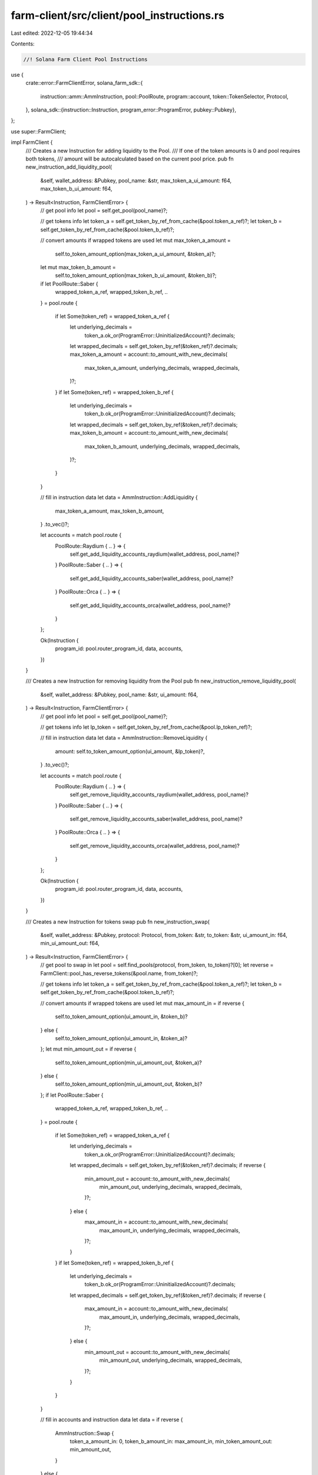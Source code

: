 farm-client/src/client/pool_instructions.rs
===========================================

Last edited: 2022-12-05 19:44:34

Contents:

.. code-block:: rs

    //! Solana Farm Client Pool Instructions

use {
    crate::error::FarmClientError,
    solana_farm_sdk::{
        instruction::amm::AmmInstruction, pool::PoolRoute, program::account, token::TokenSelector,
        Protocol,
    },
    solana_sdk::{instruction::Instruction, program_error::ProgramError, pubkey::Pubkey},
};

use super::FarmClient;

impl FarmClient {
    /// Creates a new Instruction for adding liquidity to the Pool.
    /// If one of the token amounts is 0 and pool requires both tokens,
    /// amount will be autocalculated based on the current pool price.
    pub fn new_instruction_add_liquidity_pool(
        &self,
        wallet_address: &Pubkey,
        pool_name: &str,
        max_token_a_ui_amount: f64,
        max_token_b_ui_amount: f64,
    ) -> Result<Instruction, FarmClientError> {
        // get pool info
        let pool = self.get_pool(pool_name)?;

        // get tokens info
        let token_a = self.get_token_by_ref_from_cache(&pool.token_a_ref)?;
        let token_b = self.get_token_by_ref_from_cache(&pool.token_b_ref)?;

        // convert amounts if wrapped tokens are used
        let mut max_token_a_amount =
            self.to_token_amount_option(max_token_a_ui_amount, &token_a)?;
        let mut max_token_b_amount =
            self.to_token_amount_option(max_token_b_ui_amount, &token_b)?;
        if let PoolRoute::Saber {
            wrapped_token_a_ref,
            wrapped_token_b_ref,
            ..
        } = pool.route
        {
            if let Some(token_ref) = wrapped_token_a_ref {
                let underlying_decimals =
                    token_a.ok_or(ProgramError::UninitializedAccount)?.decimals;
                let wrapped_decimals = self.get_token_by_ref(&token_ref)?.decimals;
                max_token_a_amount = account::to_amount_with_new_decimals(
                    max_token_a_amount,
                    underlying_decimals,
                    wrapped_decimals,
                )?;
            }
            if let Some(token_ref) = wrapped_token_b_ref {
                let underlying_decimals =
                    token_b.ok_or(ProgramError::UninitializedAccount)?.decimals;
                let wrapped_decimals = self.get_token_by_ref(&token_ref)?.decimals;
                max_token_b_amount = account::to_amount_with_new_decimals(
                    max_token_b_amount,
                    underlying_decimals,
                    wrapped_decimals,
                )?;
            }
        }

        // fill in instruction data
        let data = AmmInstruction::AddLiquidity {
            max_token_a_amount,
            max_token_b_amount,
        }
        .to_vec()?;

        let accounts = match pool.route {
            PoolRoute::Raydium { .. } => {
                self.get_add_liquidity_accounts_raydium(wallet_address, pool_name)?
            }
            PoolRoute::Saber { .. } => {
                self.get_add_liquidity_accounts_saber(wallet_address, pool_name)?
            }
            PoolRoute::Orca { .. } => {
                self.get_add_liquidity_accounts_orca(wallet_address, pool_name)?
            }
        };

        Ok(Instruction {
            program_id: pool.router_program_id,
            data,
            accounts,
        })
    }

    /// Creates a new Instruction for removing liquidity from the Pool
    pub fn new_instruction_remove_liquidity_pool(
        &self,
        wallet_address: &Pubkey,
        pool_name: &str,
        ui_amount: f64,
    ) -> Result<Instruction, FarmClientError> {
        // get pool info
        let pool = self.get_pool(pool_name)?;

        // get tokens info
        let lp_token = self.get_token_by_ref_from_cache(&pool.lp_token_ref)?;

        // fill in instruction data
        let data = AmmInstruction::RemoveLiquidity {
            amount: self.to_token_amount_option(ui_amount, &lp_token)?,
        }
        .to_vec()?;

        let accounts = match pool.route {
            PoolRoute::Raydium { .. } => {
                self.get_remove_liquidity_accounts_raydium(wallet_address, pool_name)?
            }
            PoolRoute::Saber { .. } => {
                self.get_remove_liquidity_accounts_saber(wallet_address, pool_name)?
            }
            PoolRoute::Orca { .. } => {
                self.get_remove_liquidity_accounts_orca(wallet_address, pool_name)?
            }
        };

        Ok(Instruction {
            program_id: pool.router_program_id,
            data,
            accounts,
        })
    }

    /// Creates a new Instruction for tokens swap
    pub fn new_instruction_swap(
        &self,
        wallet_address: &Pubkey,
        protocol: Protocol,
        from_token: &str,
        to_token: &str,
        ui_amount_in: f64,
        min_ui_amount_out: f64,
    ) -> Result<Instruction, FarmClientError> {
        // get pool to swap in
        let pool = self.find_pools(protocol, from_token, to_token)?[0];
        let reverse = FarmClient::pool_has_reverse_tokens(&pool.name, from_token)?;

        // get tokens info
        let token_a = self.get_token_by_ref_from_cache(&pool.token_a_ref)?;
        let token_b = self.get_token_by_ref_from_cache(&pool.token_b_ref)?;

        // convert amounts if wrapped tokens are used
        let mut max_amount_in = if reverse {
            self.to_token_amount_option(ui_amount_in, &token_b)?
        } else {
            self.to_token_amount_option(ui_amount_in, &token_a)?
        };
        let mut min_amount_out = if reverse {
            self.to_token_amount_option(min_ui_amount_out, &token_a)?
        } else {
            self.to_token_amount_option(min_ui_amount_out, &token_b)?
        };
        if let PoolRoute::Saber {
            wrapped_token_a_ref,
            wrapped_token_b_ref,
            ..
        } = pool.route
        {
            if let Some(token_ref) = wrapped_token_a_ref {
                let underlying_decimals =
                    token_a.ok_or(ProgramError::UninitializedAccount)?.decimals;
                let wrapped_decimals = self.get_token_by_ref(&token_ref)?.decimals;
                if reverse {
                    min_amount_out = account::to_amount_with_new_decimals(
                        min_amount_out,
                        underlying_decimals,
                        wrapped_decimals,
                    )?;
                } else {
                    max_amount_in = account::to_amount_with_new_decimals(
                        max_amount_in,
                        underlying_decimals,
                        wrapped_decimals,
                    )?;
                }
            }
            if let Some(token_ref) = wrapped_token_b_ref {
                let underlying_decimals =
                    token_b.ok_or(ProgramError::UninitializedAccount)?.decimals;
                let wrapped_decimals = self.get_token_by_ref(&token_ref)?.decimals;
                if reverse {
                    max_amount_in = account::to_amount_with_new_decimals(
                        max_amount_in,
                        underlying_decimals,
                        wrapped_decimals,
                    )?;
                } else {
                    min_amount_out = account::to_amount_with_new_decimals(
                        min_amount_out,
                        underlying_decimals,
                        wrapped_decimals,
                    )?;
                }
            }
        }

        // fill in accounts and instruction data
        let data = if reverse {
            AmmInstruction::Swap {
                token_a_amount_in: 0,
                token_b_amount_in: max_amount_in,
                min_token_amount_out: min_amount_out,
            }
        } else {
            AmmInstruction::Swap {
                token_a_amount_in: max_amount_in,
                token_b_amount_in: 0,
                min_token_amount_out: min_amount_out,
            }
        }
        .to_vec()?;

        let accounts = match pool.route {
            PoolRoute::Raydium { .. } => {
                self.get_swap_accounts_raydium(wallet_address, &pool.name)?
            }
            PoolRoute::Saber { .. } => self.get_swap_accounts_saber(wallet_address, &pool.name)?,
            PoolRoute::Orca { .. } => self.get_swap_accounts_orca(wallet_address, &pool.name)?,
        };

        Ok(Instruction {
            program_id: pool.router_program_id,
            data,
            accounts,
        })
    }

    /// Creates a new Instruction for wrapping the token into protocol specific token
    pub fn new_instruction_wrap_token(
        &self,
        wallet_address: &Pubkey,
        pool_name: &str,
        token_to_wrap: TokenSelector,
        ui_amount: f64,
    ) -> Result<Instruction, FarmClientError> {
        // get pool info
        let pool = self.get_pool(pool_name)?;

        // get underlying token info
        let token = if token_to_wrap == TokenSelector::TokenA {
            self.get_token_by_ref_from_cache(&pool.token_a_ref)?
        } else {
            self.get_token_by_ref_from_cache(&pool.token_b_ref)?
        };

        // fill in instruction data
        let data = AmmInstruction::WrapToken {
            amount: self.to_token_amount_option(ui_amount, &token)?,
        }
        .to_vec()?;

        let accounts = match pool.route {
            PoolRoute::Saber { .. } => {
                self.get_wrap_token_accounts_saber(wallet_address, pool_name, token_to_wrap)?
            }
            _ => {
                panic!("WrapToken instruction is not supported for this route type");
            }
        };

        Ok(Instruction {
            program_id: pool.router_program_id,
            data,
            accounts,
        })
    }

    /// Creates a new Instruction for unwrapping original token from protocol specific token
    pub fn new_instruction_unwrap_token(
        &self,
        wallet_address: &Pubkey,
        pool_name: &str,
        token_to_unwrap: TokenSelector,
        ui_amount: f64,
    ) -> Result<Instruction, FarmClientError> {
        // get pool info
        let pool = self.get_pool(pool_name)?;

        let (accounts, decimals) = match pool.route {
            PoolRoute::Saber {
                wrapped_token_a_ref,
                wrapped_token_b_ref,
                ..
            } => {
                let token = if token_to_unwrap == TokenSelector::TokenA {
                    self.get_token_by_ref_from_cache(&wrapped_token_a_ref)?
                } else {
                    self.get_token_by_ref_from_cache(&wrapped_token_b_ref)?
                };
                (
                    self.get_wrap_token_accounts_saber(wallet_address, pool_name, token_to_unwrap)?,
                    token.ok_or(ProgramError::UninitializedAccount)?.decimals,
                )
            }
            _ => {
                panic!("UnwrapToken instruction is not supported for this route type");
            }
        };

        Ok(Instruction {
            program_id: pool.router_program_id,
            data: AmmInstruction::UnwrapToken {
                amount: self.ui_amount_to_tokens_with_decimals(ui_amount, decimals)?,
            }
            .to_vec()?,
            accounts,
        })
    }

    /// Creates a new complete set of Instructions for adding liquidity to the Pool
    pub fn all_instructions_add_liquidity_pool(
        &self,
        wallet_address: &Pubkey,
        pool_name: &str,
        max_token_a_ui_amount: f64,
        max_token_b_ui_amount: f64,
    ) -> Result<Vec<Instruction>, FarmClientError> {
        if max_token_a_ui_amount < 0.0
            || max_token_b_ui_amount < 0.0
            || (max_token_a_ui_amount == 0.0 && max_token_b_ui_amount == 0.0)
        {
            return Err(FarmClientError::ValueError(format!(
                "Invalid add liquidity amounts {} and {} specified for Pool {}: Must be greater or equal to zero and at least one non-zero.",
                max_token_a_ui_amount, max_token_b_ui_amount, pool_name
            )));
        }
        // if one of the tokens is SOL and amount is zero, we need to estimate that
        // amount to get it transfered to WSOL
        let is_saber_pool = pool_name.starts_with("SBR.");
        let (is_token_a_sol, is_token_b_sol) = self.pool_has_sol_tokens(pool_name)?;
        let token_a_ui_amount = if max_token_a_ui_amount == 0.0 && is_token_a_sol && !is_saber_pool
        {
            let pool_price = self.get_pool_price(pool_name)?;
            if pool_price > 0.0 {
                max_token_b_ui_amount * 1.03 / pool_price
            } else {
                0.0
            }
        } else {
            max_token_a_ui_amount
        };
        let token_b_ui_amount = if max_token_b_ui_amount == 0.0 && is_token_b_sol && !is_saber_pool
        {
            max_token_a_ui_amount * self.get_pool_price(pool_name)? * 1.03
        } else {
            max_token_b_ui_amount
        };

        let mut inst = Vec::<Instruction>::new();
        let _ = self.check_pool_accounts(
            wallet_address,
            pool_name,
            token_a_ui_amount,
            token_b_ui_amount,
            0.0,
            true,
            &mut inst,
        )?;

        // check if tokens need to be wrapped to a Saber decimal token
        if is_saber_pool {
            let (is_token_a_wrapped, is_token_b_wrapped) =
                self.pool_has_saber_wrapped_tokens(pool_name)?;
            if is_token_a_wrapped && max_token_a_ui_amount > 0.0 {
                inst.push(self.new_instruction_wrap_token(
                    wallet_address,
                    pool_name,
                    TokenSelector::TokenA,
                    max_token_a_ui_amount,
                )?);
            }
            if is_token_b_wrapped && max_token_b_ui_amount > 0.0 {
                inst.push(self.new_instruction_wrap_token(
                    wallet_address,
                    pool_name,
                    TokenSelector::TokenB,
                    max_token_b_ui_amount,
                )?);
            }
        }

        // create and send instruction
        inst.push(self.new_instruction_add_liquidity_pool(
            wallet_address,
            pool_name,
            max_token_a_ui_amount,
            max_token_b_ui_amount,
        )?);
        if is_token_a_sol || is_token_b_sol {
            inst.push(self.new_instruction_close_token_account(wallet_address, "SOL")?);
        }

        Ok(inst)
    }

    /// Creates a new complete set of Instructions for removing liquidity from the Pool
    pub fn all_instructions_remove_liquidity_pool(
        &self,
        wallet_address: &Pubkey,
        pool_name: &str,
        ui_amount: f64,
    ) -> Result<Vec<Instruction>, FarmClientError> {
        let mut inst = Vec::<Instruction>::new();
        let _ = self.check_pool_accounts(
            wallet_address,
            pool_name,
            0.0,
            0.0,
            ui_amount,
            true,
            &mut inst,
        )?;

        inst.push(self.new_instruction_remove_liquidity_pool(
            wallet_address,
            pool_name,
            ui_amount,
        )?);

        // check if tokens need to be unwrapped
        let (is_token_a_sol, is_token_b_sol) = self.pool_has_sol_tokens(pool_name)?;
        let (is_token_a_wrapped, is_token_b_wrapped) =
            self.pool_has_saber_wrapped_tokens(pool_name)?;

        if is_token_a_wrapped {
            inst.push(self.new_instruction_unwrap_token(
                wallet_address,
                pool_name,
                TokenSelector::TokenA,
                0.0,
            )?);
        }
        if is_token_b_wrapped {
            inst.push(self.new_instruction_unwrap_token(
                wallet_address,
                pool_name,
                TokenSelector::TokenB,
                0.0,
            )?);
        }
        if is_token_a_sol || is_token_b_sol {
            inst.push(self.new_instruction_close_token_account(wallet_address, "SOL")?);
        }

        Ok(inst)
    }

    /// Creates a new complete set of Instructions for swapping tokens
    pub fn all_instructions_swap(
        &self,
        wallet_address: &Pubkey,
        protocol: Protocol,
        from_token: &str,
        to_token: &str,
        ui_amount_in: f64,
        min_ui_amount_out: f64,
    ) -> Result<Vec<Instruction>, FarmClientError> {
        // find pool to swap in
        let pool = self.find_pools(protocol, from_token, to_token)?[0];

        // check amount
        if ui_amount_in < 0.0 {
            return Err(FarmClientError::ValueError(format!(
                "Invalid token amount {} specified for pool {}: Must be zero or greater.",
                ui_amount_in,
                pool.name.as_str()
            )));
        }

        // if amount is zero use entire balance
        let ui_amount_in = if ui_amount_in == 0.0 {
            if from_token == "SOL" {
                return Err(FarmClientError::ValueError(format!(
                    "Invalid SOL amount {} specified for pool {}: Must be greater than zero.",
                    ui_amount_in,
                    pool.name.as_str()
                )));
            }
            let balance = self.get_token_account_balance(wallet_address, from_token)?;
            if balance == 0.0 {
                return Err(FarmClientError::InsufficientBalance(from_token.to_string()));
            }
            balance
        } else {
            ui_amount_in
        };

        // check token accounts
        let mut inst = Vec::<Instruction>::new();
        let reverse = FarmClient::pool_has_reverse_tokens(&pool.name, from_token)?;
        if reverse {
            let _ = self.check_pool_accounts(
                wallet_address,
                &pool.name,
                0.0,
                ui_amount_in,
                0.0,
                false,
                &mut inst,
            )?;
        } else {
            let _ = self.check_pool_accounts(
                wallet_address,
                &pool.name,
                ui_amount_in,
                0.0,
                0.0,
                false,
                &mut inst,
            )?;
        }

        // check if tokens must be wrapped to Saber decimal token
        let (is_token_a_wrapped, is_token_b_wrapped) =
            self.pool_has_saber_wrapped_tokens(&pool.name)?;
        if is_token_a_wrapped && !reverse {
            inst.push(self.new_instruction_wrap_token(
                wallet_address,
                &pool.name,
                TokenSelector::TokenA,
                ui_amount_in,
            )?);
        }
        if is_token_b_wrapped && reverse {
            inst.push(self.new_instruction_wrap_token(
                wallet_address,
                &pool.name,
                TokenSelector::TokenB,
                ui_amount_in,
            )?);
        }

        // create and send instruction
        inst.push(self.new_instruction_swap(
            wallet_address,
            protocol,
            from_token,
            to_token,
            ui_amount_in,
            min_ui_amount_out,
        )?);
        if is_token_b_wrapped && !reverse {
            inst.push(self.new_instruction_unwrap_token(
                wallet_address,
                &pool.name,
                TokenSelector::TokenB,
                0.0,
            )?);
        }
        if is_token_a_wrapped && reverse {
            inst.push(self.new_instruction_unwrap_token(
                wallet_address,
                &pool.name,
                TokenSelector::TokenA,
                0.0,
            )?);
        }
        if to_token == "SOL" {
            inst.push(self.new_instruction_close_token_account(wallet_address, "SOL")?);
        }

        Ok(inst)
    }
}


